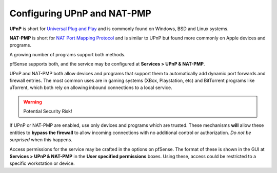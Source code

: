 Configuring UPnP and NAT-PMP
============================

**UPnP** is short for `Universal Plug and
Play <https://en.wikipedia.org/wiki/Universal_Plug_and_Play>`__ and is
commonly found on Windows, BSD and Linux systems.

**NAT-PMP** is short for `NAT Port Mapping
Protocol <https://en.wikipedia.org/wiki/NAT_Port_Mapping_Protocol>`__ and
is similar to UPnP but found more commonly on Apple devices and
programs.

A growing number of programs support both methods.

pfSense supports both, and the service may be configured at **Services >
UPnP & NAT-PMP**.

UPnP and NAT-PMP both allow devices and programs that support them to
automatically add dynamic port forwards and firewall entries. The most
common uses are in gaming systems (XBox, Playstation, etc) and
BitTorrent programs like uTorrent, which both rely on allowing inbound
connections to a local service.

.. warning:: Potential Security Risk!

If UPnP or NAT-PMP are enabled, use only devices and programs which are
trusted. These mechanisms **will** allow these entities to **bypass the
firewall** to allow incoming connections with no additional control or
authorization. *Do not be surprised* when this happens.

Access permissions for the service may be crafted in the options on
pfSense. The format of these is shown in the GUI at **Services > UPnP &
NAT-PMP** in the **User specified permissions** boxes. Using these,
access could be restricted to a specific workstation or device.

